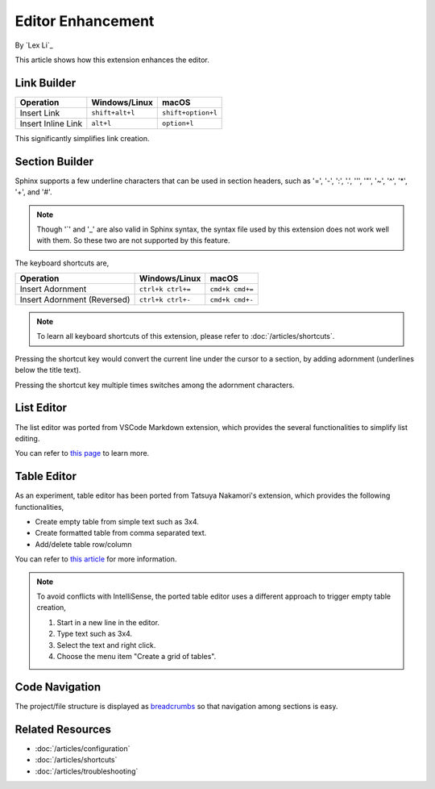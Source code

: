 Editor Enhancement
==================

By `Lex Li`_

This article shows how this extension enhances the editor.

Link Builder
------------
=========================== ================= ==================
Operation                   Windows/Linux     macOS
=========================== ================= ==================
Insert Link                 ``shift+alt+l``   ``shift+option+l``
Insert Inline Link          ``alt+l``         ``option+l``
=========================== ================= ==================

This significantly simplifies link creation.

Section Builder
---------------
Sphinx supports a few underline characters that can be used in section headers,
such as '=', '-', ':', '.', '\'', '"', '~', '^', '*', '+', and '#'.

.. note:: Though '`' and '_' are also valid in Sphinx syntax, the syntax file
   used by this extension does not work well with them. So these two are not
   supported by this feature.

The keyboard shortcuts are,

=========================== ================= ===============
Operation                   Windows/Linux     macOS
=========================== ================= ===============
Insert Adornment            ``ctrl+k ctrl+=`` ``cmd+k cmd+=``
Insert Adornment (Reversed) ``ctrl+k ctrl+-`` ``cmd+k cmd+-``
=========================== ================= ===============

.. note:: To learn all keyboard shortcuts of this extension, please refer to
   :doc:`/articles/shortcuts`.

Pressing the shortcut key would convert the current line under the cursor to
a section, by adding adornment (underlines below the title text).

Pressing the shortcut key multiple times switches among the adornment
characters.

List Editor
-----------
The list editor was ported from VSCode Markdown extension, which provides the
several functionalities to simplify list editing.

You can refer to `this page`_ to learn more.

Table Editor
------------
As an experiment, table editor has been ported from Tatsuya Nakamori's
extension, which provides the following functionalities,

* Create empty table from simple text such as 3x4.
* Create formatted table from comma separated text.
* Add/delete table row/column

You can refer to `this article`_ for more information.

.. note:: To avoid conflicts with IntelliSense, the ported table editor uses a
   different approach to trigger empty table creation,

   #. Start in a new line in the editor.
   #. Type text such as 3x4.
   #. Select the text and right click.
   #. Choose the menu item "Create a grid of tables".

Code Navigation
---------------
The project/file structure is displayed as `breadcrumbs`_ so that navigation
among sections is easy.

Related Resources
-----------------

- :doc:`/articles/configuration`
- :doc:`/articles/shortcuts`
- :doc:`/articles/troubleshooting`

.. _this page: https://github.com/yzhang-gh/vscode-markdown#list-editing
.. _this article: https://tatsuyanakamori.github.io/vscode-reStructuredText/en/sec02_functions/table.html#creating-a-table
.. _breadcrumbs: https://code.visualstudio.com/docs/editor/editingevolved#_breadcrumbs
